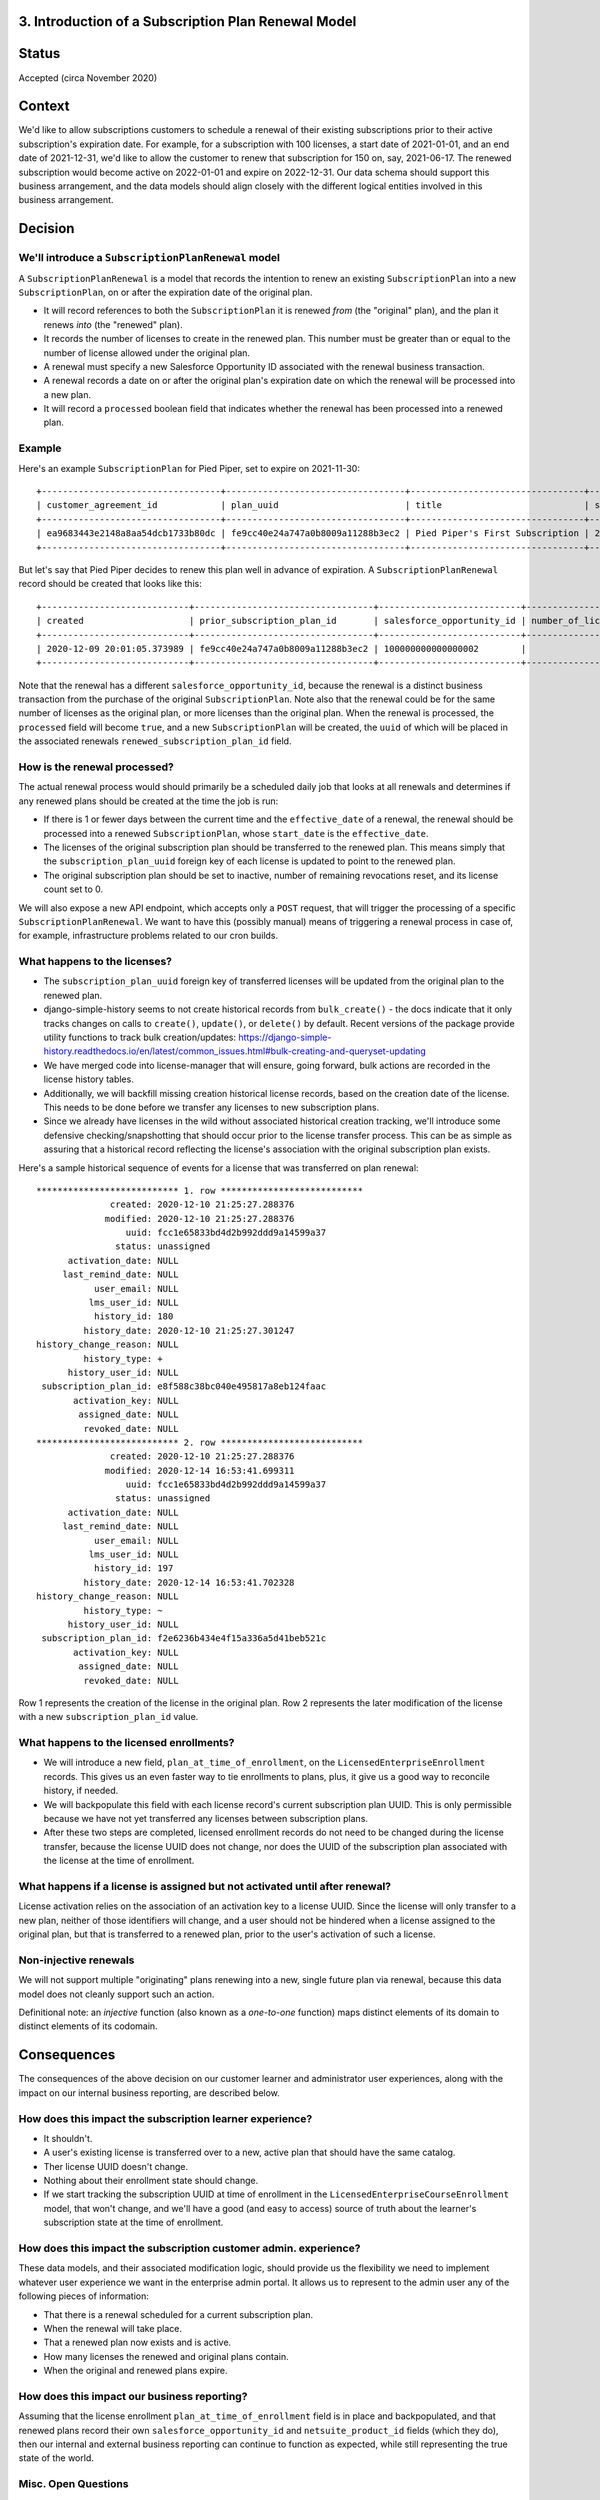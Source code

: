 3. Introduction of a Subscription Plan Renewal Model
====================================================

Status
======

Accepted (circa November 2020)

Context
=======

We'd like to allow subscriptions customers to schedule a renewal of their existing subscriptions prior to
their active subscription's expiration date.  For example, for a subscription with 100 licenses,
a start date of 2021-01-01, and an end date of 2021-12-31, we'd like to allow the customer to renew that subscription
for 150 on, say, 2021-06-17.  The renewed subscription would become active on 2022-01-01 and expire on 2022-12-31.
Our data schema should support this business arrangement, and the data models should align closely with the
different logical entities involved in this business arrangement.

Decision
========

We'll introduce a ``SubscriptionPlanRenewal`` model
---------------------------------------------------

A ``SubscriptionPlanRenewal`` is a model that records the intention to renew an existing ``SubscriptionPlan`` into
a new ``SubscriptionPlan``, on or after the expiration date of the original plan.

* It will record references to both the ``SubscriptionPlan`` it is renewed `from` (the "original" plan),
  and the plan it renews `into` (the "renewed" plan).
* It records the number of licenses to create in the renewed plan.  This number must be greater than or equal
  to the number of license allowed under the original plan.
* A renewal must specify a new Salesforce Opportunity ID associated with the renewal business transaction.
* A renewal records a date on or after the original plan's expiration date on which the renewal will be processed
  into a new plan.
* It will record a ``processed`` boolean field that indicates whether the renewal has been processed into a renewed plan.

Example
-------
Here's an example ``SubscriptionPlan`` for Pied Piper, set to expire on 2021-11-30::

  +----------------------------------+----------------------------------+---------------------------------+------------+-----------------+----------------------------------+-----------+---------------------------+
  | customer_agreement_id            | plan_uuid                        | title                           | start_date | expiration_date | enterprise_catalog_uuid          | is_active | salesforce_opportunity_id |
  +----------------------------------+----------------------------------+---------------------------------+------------+-----------------+----------------------------------+-----------+---------------------------+
  | ea9683443e2148a8aa54dcb1733b80dc | fe9cc40e24a747a0b8009a11288b3ec2 | Pied Piper's First Subscription | 2020-12-01 | 2021-11-30      | 7467c9d2433c4f7eba2ec5c7798527b2 |         1 | 100000000000000000        |
  +----------------------------------+----------------------------------+---------------------------------+------------+-----------------+----------------------------------+-----------+---------------------------+

But let's say that Pied Piper decides to renew this plan well in advance of expiration.  A ``SubscriptionPlanRenewal``
record should be created that looks like this::

  +----------------------------+----------------------------------+---------------------------+--------------------+----------------+-------------------------+-----------+------------------------------+
  | created                    | prior_subscription_plan_id       | salesforce_opportunity_id | number_of_licenses | effective_date | renewed_expiration_date | processed | renewed_subscription_plan_id |
  +----------------------------+----------------------------------+---------------------------+--------------------+----------------+-------------------------+-----------+------------------------------+
  | 2020-12-09 20:01:05.373989 | fe9cc40e24a747a0b8009a11288b3ec2 | 100000000000000002        |                100 | 2021-12-01     | 2022-11-30              |         0 | NULL                         |
  +----------------------------+----------------------------------+---------------------------+--------------------+----------------+-------------------------+-----------+------------------------------+

Note that the renewal has a different ``salesforce_opportunity_id``, because the renewal is a distinct business
transaction from the purchase of the original ``SubscriptionPlan``.  Note also that the renewal could be for
the same number of licenses as the original plan, or more licenses than the original plan.  When the renewal is
processed, the ``processed`` field will become ``true``, and a new ``SubscriptionPlan`` will be created, the ``uuid``
of which will be placed in the associated renewals ``renewed_subscription_plan_id`` field.

How is the renewal processed?
-----------------------------

The actual renewal process would should primarily be a scheduled daily job that looks at all renewals
and determines if any renewed plans should be created at the time the job is run:

* If there is 1 or fewer days between the current time and the ``effective_date`` of a renewal, the renewal should
  be processed into a renewed ``SubscriptionPlan``, whose ``start_date`` is the ``effective_date``.
* The licenses of the original subscription plan should be transferred to the renewed plan.  This means simply that
  the ``subscription_plan_uuid`` foreign key of each license is updated to point to the renewed plan.
* The original subscription plan should be set to inactive, number of remaining revocations reset, and its license count set to 0.

We will also expose a new API endpoint, which accepts only a ``POST`` request, that will trigger the processing
of a specific ``SubscriptionPlanRenewal``.  We want to have this (possibly manual) means of triggering a renewal process
in case of, for example, infrastructure problems related to our cron builds.

What happens to the licenses?
-----------------------------

* The ``subscription_plan_uuid`` foreign key of transferred licenses will be updated from the original plan
  to the renewed plan.
* django-simple-history seems to not create historical records from ``bulk_create()`` - the docs indicate that it
  only tracks changes on calls to ``create()``, ``update()``, or ``delete()`` by default. Recent versions of the package
  provide utility functions to track bulk creation/updates: https://django-simple-history.readthedocs.io/en/latest/common_issues.html#bulk-creating-and-queryset-updating
* We have merged code into license-manager that will ensure, going forward, bulk actions are recorded in the license
  history tables.
* Additionally, we will backfill missing creation historical license records, based on the creation date of the license.
  This needs to be done before we transfer any licenses to new subscription plans.
* Since we already have licenses in the wild without associated historical creation tracking, we'll
  introduce some defensive checking/snapshotting that should occur prior to the license transfer process.
  This can be as simple as assuring that a historical record reflecting the license's association with the original
  subscription plan exists.

Here's a sample historical sequence of events for a license that was transferred on plan renewal::

  *************************** 1. row ***************************
                created: 2020-12-10 21:25:27.288376
               modified: 2020-12-10 21:25:27.288376
                   uuid: fcc1e65833bd4d2b992ddd9a14599a37
                 status: unassigned
        activation_date: NULL
       last_remind_date: NULL
             user_email: NULL
            lms_user_id: NULL
             history_id: 180
           history_date: 2020-12-10 21:25:27.301247
  history_change_reason: NULL
           history_type: +
        history_user_id: NULL
   subscription_plan_id: e8f588c38bc040e495817a8eb124faac
         activation_key: NULL
          assigned_date: NULL
           revoked_date: NULL
  *************************** 2. row ***************************
                created: 2020-12-10 21:25:27.288376
               modified: 2020-12-14 16:53:41.699311
                   uuid: fcc1e65833bd4d2b992ddd9a14599a37
                 status: unassigned
        activation_date: NULL
       last_remind_date: NULL
             user_email: NULL
            lms_user_id: NULL
             history_id: 197
           history_date: 2020-12-14 16:53:41.702328
  history_change_reason: NULL
           history_type: ~
        history_user_id: NULL
   subscription_plan_id: f2e6236b434e4f15a336a5d41beb521c
         activation_key: NULL
          assigned_date: NULL
           revoked_date: NULL

Row 1 represents the creation of the license in the original plan.  Row 2 represents the later modification
of the license with a new ``subscription_plan_id`` value.

What happens to the licensed enrollments?
-----------------------------------------

* We will introduce a new field, ``plan_at_time_of_enrollment``, on the ``LicensedEnterpriseEnrollment`` records.
  This gives us an even faster way to tie enrollments to plans, plus, it give us a good way to reconcile history, if needed.
* We will backpopulate this field with each license record's current subscription plan UUID.  This is only permissible
  because we have not yet transferred any licenses between subscription plans.
* After these two steps are completed, licensed enrollment records do not need to be changed during the license transfer,
  because the license UUID does not change, nor does the UUID of the subscription plan associated
  with the license at the time of enrollment.

What happens if a license is assigned but not activated until after renewal?
----------------------------------------------------------------------------

License activation relies on the association of an activation key to a license UUID.  Since the license
will only transfer to a new plan, neither of those identifiers will change, and a user should not be hindered when
a license assigned to the original plan, but that is transferred to a renewed plan, prior to the user's
activation of such a license.

Non-injective renewals
----------------------

We will not support multiple "originating" plans renewing into a new, single future plan via renewal, because this
data model does not cleanly support such an action.

Definitional note: an `injective` function (also known as a `one-to-one` function) maps distinct elements
of its domain to distinct elements of its codomain.

Consequences
============

The consequences of the above decision on our customer learner and administrator user experiences, along with the
impact on our internal business reporting, are described below.

How does this impact the subscription learner experience?
---------------------------------------------------------

* It shouldn't.
* A user's existing license is transferred over to a new, active plan that should have the same catalog.
* Ther license UUID doesn't change.
* Nothing about their enrollment state should change.
* If we start tracking the subscription UUID at time of enrollment in the ``LicensedEnterpriseCourseEnrollment`` model,
  that won't change, and we'll have a good (and easy to access) source of truth about the learner's subscription state
  at the time of enrollment.

How does this impact the subscription customer admin. experience?
-----------------------------------------------------------------

These data models, and their associated modification logic, should provide us the flexibility we need to implement
whatever user experience we want in the enterprise admin portal.  It allows us to represent to the admin user
any of the following pieces of information:

* That there is a renewal scheduled for a current subscription plan.
* When the renewal will take place.
* That a renewed plan now exists and is active.
* How many licenses the renewed and original plans contain.
* When the original and renewed plans expire.

How does this impact our business reporting?
--------------------------------------------

Assuming that the license enrollment ``plan_at_time_of_enrollment`` field is in place and backpopulated,
and that renewed plans record their own ``salesforce_opportunity_id`` and ``netsuite_product_id`` fields (which they do),
then our internal and external business reporting can continue to function as expected,
while still representing the true state of the world.

Misc. Open Questions
--------------------
* Can you renew with a different catalog product?  What happens to enrollment/revenue allocation if that action
  occurs in the middle of a month?  Can we stipulate that all plans have to end at the end of a month, and that
  renewals cannot begin in the middle of a month?
* Can we make the product ID/catalog non-editable after licensed enrollments begin to occur?

